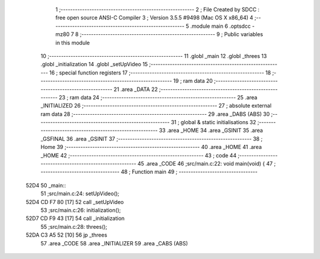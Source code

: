                               1 ;--------------------------------------------------------
                              2 ; File Created by SDCC : free open source ANSI-C Compiler
                              3 ; Version 3.5.5 #9498 (Mac OS X x86_64)
                              4 ;--------------------------------------------------------
                              5 	.module main
                              6 	.optsdcc -mz80
                              7 	
                              8 ;--------------------------------------------------------
                              9 ; Public variables in this module
                             10 ;--------------------------------------------------------
                             11 	.globl _main
                             12 	.globl _threes
                             13 	.globl _initialization
                             14 	.globl _setUpVideo
                             15 ;--------------------------------------------------------
                             16 ; special function registers
                             17 ;--------------------------------------------------------
                             18 ;--------------------------------------------------------
                             19 ; ram data
                             20 ;--------------------------------------------------------
                             21 	.area _DATA
                             22 ;--------------------------------------------------------
                             23 ; ram data
                             24 ;--------------------------------------------------------
                             25 	.area _INITIALIZED
                             26 ;--------------------------------------------------------
                             27 ; absolute external ram data
                             28 ;--------------------------------------------------------
                             29 	.area _DABS (ABS)
                             30 ;--------------------------------------------------------
                             31 ; global & static initialisations
                             32 ;--------------------------------------------------------
                             33 	.area _HOME
                             34 	.area _GSINIT
                             35 	.area _GSFINAL
                             36 	.area _GSINIT
                             37 ;--------------------------------------------------------
                             38 ; Home
                             39 ;--------------------------------------------------------
                             40 	.area _HOME
                             41 	.area _HOME
                             42 ;--------------------------------------------------------
                             43 ; code
                             44 ;--------------------------------------------------------
                             45 	.area _CODE
                             46 ;src/main.c:22: void main(void) {
                             47 ;	---------------------------------
                             48 ; Function main
                             49 ; ---------------------------------
   52D4                      50 _main::
                             51 ;src/main.c:24: setUpVideo();
   52D4 CD F7 80      [17]   52 	call	_setUpVideo
                             53 ;src/main.c:26: initialization();
   52D7 CD F9 43      [17]   54 	call	_initialization
                             55 ;src/main.c:28: threes();
   52DA C3 A5 52      [10]   56 	jp  _threes
                             57 	.area _CODE
                             58 	.area _INITIALIZER
                             59 	.area _CABS (ABS)
